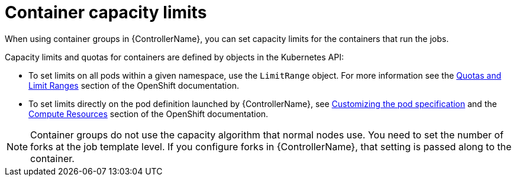 :_mod-docs-content-type: REFERENCE

[id="controller-container-capacity"]

= Container capacity limits

[role="_abstract"]
When using container groups in {ControllerName}, you can set capacity limits for the containers that run the jobs.

Capacity limits and quotas for containers are defined by objects in the Kubernetes API:

* To set limits on all pods within a given namespace, use the `LimitRange` object. 
For more information see the link:https://docs.openshift.com/online/pro/dev_guide/compute_resources.html#overview[Quotas and Limit Ranges] section of the OpenShift documentation.
* To set limits directly on the pod definition launched by {ControllerName}, see link:{URLControllerUserGuide}/controller-instance-and-container-groups#controller-customize-pod-spec[Customizing the pod specification] and the link:https://docs.openshift.com/online/pro/dev_guide/compute_resources.html#dev-compute-resources[Compute Resources] section of the OpenShift documentation.

[NOTE]
====
Container groups do not use the capacity algorithm that normal nodes use. 
You need to set the number of forks at the job template level. 
If you configure forks in {ControllerName}, that setting is passed along to the container.
====